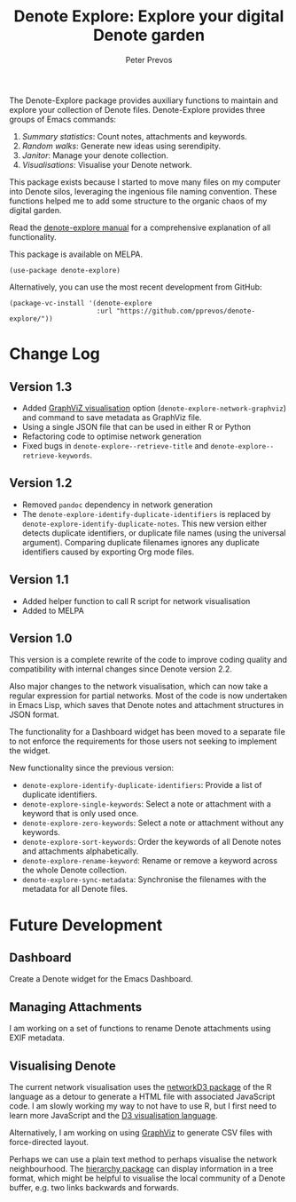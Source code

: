 #+title:  Denote Explore: Explore your digital Denote garden
#+author: Peter Prevos

The Denote-Explore package provides auxiliary functions to maintain and explore your collection of Denote files. Denote-Explore provides three groups of Emacs commands:

1. /Summary statistics/: Count notes, attachments and keywords.
2. /Random walks/: Generate new ideas using serendipity.
3. /Janitor/: Manage your denote collection.
4. /Visualisations/: Visualise your Denote network.

This package exists because I started to move many files on my computer into Denote silos, leveraging the ingenious file naming convention. These functions helped me to add some structure to the organic chaos of my digital garden.

Read the [[https://lucidmanager.org/productivity/denote-explore][denote-explore manual]] for a comprehensive explanation of all functionality.

This package is available on MELPA.

#+begin_src elisp
  (use-package denote-explore)
#+end_src

Alternatively, you can use the most recent development from GitHub:

#+begin_src elisp
  (package-vc-install '(denote-explore
                        :url "https://github.com/pprevos/denote-explore/"))
#+end_src

* Change Log
** Version 1.3
- Added [[https://graphviz.org/][GraphViZ visualisation]] option (=denote-explore-network-graphviz=) and command to save metadata as GraphViz file.
- Using a single JSON file that can be used in either R or Python
- Refactoring code to optimise network generation
- Fixed bugs in =denote-explore--retrieve-title= and =denote-explore--retrieve-keywords=.

** Version 1.2
- Removed =pandoc= dependency in network generation
- The ~denote-explore-identify-duplicate-identifiers~ is replaced by ~denote-explore-identify-duplicate-notes~. This new version either detects duplicate identifiers, or duplicate file names (using the universal argument). Comparing duplicate filenames ignores any duplicate identifiers caused by exporting Org mode files.

** Version 1.1
- Added helper function to call R script for network visualisation
- Added to MELPA

** Version 1.0
This version is a complete rewrite of the code to improve coding quality and compatibility with internal changes since Denote version 2.2.

Also major changes to the network visualisation, which can now take a regular expression for partial networks. Most of the code is now undertaken in Emacs Lisp, which saves that Denote notes and attachment structures in JSON format.

The functionality for a Dashboard widget has been moved to a separate file to not enforce the requirements for those users not seeking to implement the widget.

New functionality since the previous version:
- ~denote-explore-identify-duplicate-identifiers~: Provide a list of duplicate identifiers.
- ~denote-explore-single-keywords~: Select a note or attachment with a keyword that is only used once.
- ~denote-explore-zero-keywords~: Select a note or attachment without any keywords.
- ~denote-explore-sort-keywords~: Order the keywords of all Denote notes and attachments alphabetically.
- ~denote-explore-rename-keyword~: Rename or remove a keyword across the whole Denote collection.
- ~denote-explore-sync-metadata~: Synchronise the filenames with the metadata for all Denote files.

* Future Development
** Dashboard
Create a Denote widget for the Emacs Dashboard.

** Managing Attachments
I am working on a set of functions to rename Denote attachments using EXIF metadata. 

** Visualising Denote
The current network visualisation uses the [[https://christophergandrud.github.io/networkD3/][networkD3 package]] of the R language as a detour to generate a HTML file with associated JavaScript code. I am slowly working my way to not have to use R, but I first need to learn more JavaScript and the [[https://d3js.org/][D3 visualisation language]].

Alternatively, I am working on using [[https://graphviz.org/][GraphViz]] to generate CSV files with force-directed layout. 

Perhaps we can use a plain text method to perhaps visualise the network neighbourhood. The [[https://emacs.cafe/emacs/guest-post/2017/06/26/hierarchy.html][hierarchy package]] can display information in a tree format, which might be helpful to visualise the local community of a Denote buffer, e.g. two links backwards and forwards.
